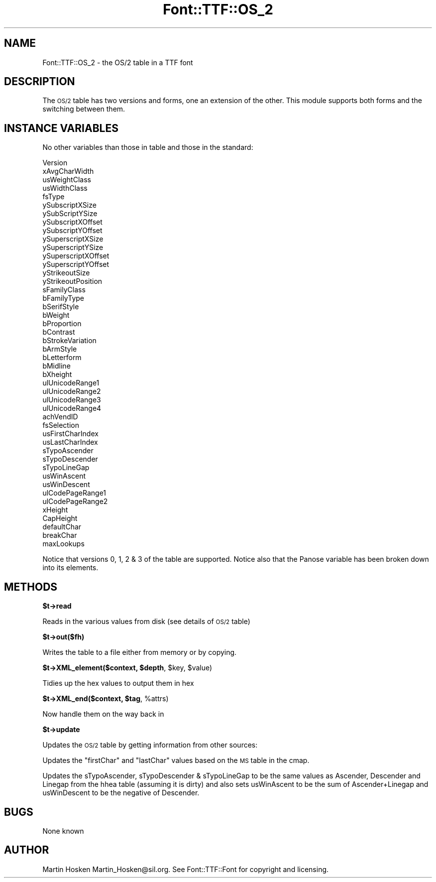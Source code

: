 .\" Automatically generated by Pod::Man v1.37, Pod::Parser v1.32
.\"
.\" Standard preamble:
.\" ========================================================================
.de Sh \" Subsection heading
.br
.if t .Sp
.ne 5
.PP
\fB\\$1\fR
.PP
..
.de Sp \" Vertical space (when we can't use .PP)
.if t .sp .5v
.if n .sp
..
.de Vb \" Begin verbatim text
.ft CW
.nf
.ne \\$1
..
.de Ve \" End verbatim text
.ft R
.fi
..
.\" Set up some character translations and predefined strings.  \*(-- will
.\" give an unbreakable dash, \*(PI will give pi, \*(L" will give a left
.\" double quote, and \*(R" will give a right double quote.  | will give a
.\" real vertical bar.  \*(C+ will give a nicer C++.  Capital omega is used to
.\" do unbreakable dashes and therefore won't be available.  \*(C` and \*(C'
.\" expand to `' in nroff, nothing in troff, for use with C<>.
.tr \(*W-|\(bv\*(Tr
.ds C+ C\v'-.1v'\h'-1p'\s-2+\h'-1p'+\s0\v'.1v'\h'-1p'
.ie n \{\
.    ds -- \(*W-
.    ds PI pi
.    if (\n(.H=4u)&(1m=24u) .ds -- \(*W\h'-12u'\(*W\h'-12u'-\" diablo 10 pitch
.    if (\n(.H=4u)&(1m=20u) .ds -- \(*W\h'-12u'\(*W\h'-8u'-\"  diablo 12 pitch
.    ds L" ""
.    ds R" ""
.    ds C` ""
.    ds C' ""
'br\}
.el\{\
.    ds -- \|\(em\|
.    ds PI \(*p
.    ds L" ``
.    ds R" ''
'br\}
.\"
.\" If the F register is turned on, we'll generate index entries on stderr for
.\" titles (.TH), headers (.SH), subsections (.Sh), items (.Ip), and index
.\" entries marked with X<> in POD.  Of course, you'll have to process the
.\" output yourself in some meaningful fashion.
.if \nF \{\
.    de IX
.    tm Index:\\$1\t\\n%\t"\\$2"
..
.    nr % 0
.    rr F
.\}
.\"
.\" For nroff, turn off justification.  Always turn off hyphenation; it makes
.\" way too many mistakes in technical documents.
.hy 0
.if n .na
.\"
.\" Accent mark definitions (@(#)ms.acc 1.5 88/02/08 SMI; from UCB 4.2).
.\" Fear.  Run.  Save yourself.  No user-serviceable parts.
.    \" fudge factors for nroff and troff
.if n \{\
.    ds #H 0
.    ds #V .8m
.    ds #F .3m
.    ds #[ \f1
.    ds #] \fP
.\}
.if t \{\
.    ds #H ((1u-(\\\\n(.fu%2u))*.13m)
.    ds #V .6m
.    ds #F 0
.    ds #[ \&
.    ds #] \&
.\}
.    \" simple accents for nroff and troff
.if n \{\
.    ds ' \&
.    ds ` \&
.    ds ^ \&
.    ds , \&
.    ds ~ ~
.    ds /
.\}
.if t \{\
.    ds ' \\k:\h'-(\\n(.wu*8/10-\*(#H)'\'\h"|\\n:u"
.    ds ` \\k:\h'-(\\n(.wu*8/10-\*(#H)'\`\h'|\\n:u'
.    ds ^ \\k:\h'-(\\n(.wu*10/11-\*(#H)'^\h'|\\n:u'
.    ds , \\k:\h'-(\\n(.wu*8/10)',\h'|\\n:u'
.    ds ~ \\k:\h'-(\\n(.wu-\*(#H-.1m)'~\h'|\\n:u'
.    ds / \\k:\h'-(\\n(.wu*8/10-\*(#H)'\z\(sl\h'|\\n:u'
.\}
.    \" troff and (daisy-wheel) nroff accents
.ds : \\k:\h'-(\\n(.wu*8/10-\*(#H+.1m+\*(#F)'\v'-\*(#V'\z.\h'.2m+\*(#F'.\h'|\\n:u'\v'\*(#V'
.ds 8 \h'\*(#H'\(*b\h'-\*(#H'
.ds o \\k:\h'-(\\n(.wu+\w'\(de'u-\*(#H)/2u'\v'-.3n'\*(#[\z\(de\v'.3n'\h'|\\n:u'\*(#]
.ds d- \h'\*(#H'\(pd\h'-\w'~'u'\v'-.25m'\f2\(hy\fP\v'.25m'\h'-\*(#H'
.ds D- D\\k:\h'-\w'D'u'\v'-.11m'\z\(hy\v'.11m'\h'|\\n:u'
.ds th \*(#[\v'.3m'\s+1I\s-1\v'-.3m'\h'-(\w'I'u*2/3)'\s-1o\s+1\*(#]
.ds Th \*(#[\s+2I\s-2\h'-\w'I'u*3/5'\v'-.3m'o\v'.3m'\*(#]
.ds ae a\h'-(\w'a'u*4/10)'e
.ds Ae A\h'-(\w'A'u*4/10)'E
.    \" corrections for vroff
.if v .ds ~ \\k:\h'-(\\n(.wu*9/10-\*(#H)'\s-2\u~\d\s+2\h'|\\n:u'
.if v .ds ^ \\k:\h'-(\\n(.wu*10/11-\*(#H)'\v'-.4m'^\v'.4m'\h'|\\n:u'
.    \" for low resolution devices (crt and lpr)
.if \n(.H>23 .if \n(.V>19 \
\{\
.    ds : e
.    ds 8 ss
.    ds o a
.    ds d- d\h'-1'\(ga
.    ds D- D\h'-1'\(hy
.    ds th \o'bp'
.    ds Th \o'LP'
.    ds ae ae
.    ds Ae AE
.\}
.rm #[ #] #H #V #F C
.\" ========================================================================
.\"
.IX Title "Font::TTF::OS_2 3"
.TH Font::TTF::OS_2 3 "2011-10-12" "perl v5.8.8" "User Contributed Perl Documentation"
.SH "NAME"
Font::TTF::OS_2 \- the OS/2 table in a TTF font
.SH "DESCRIPTION"
.IX Header "DESCRIPTION"
The \s-1OS/2\s0 table has two versions and forms, one an extension of the other. This
module supports both forms and the switching between them.
.SH "INSTANCE VARIABLES"
.IX Header "INSTANCE VARIABLES"
No other variables than those in table and those in the standard:
.PP
.Vb 46
\&    Version
\&    xAvgCharWidth
\&    usWeightClass
\&    usWidthClass
\&    fsType
\&    ySubscriptXSize
\&    ySubScriptYSize
\&    ySubscriptXOffset
\&    ySubscriptYOffset
\&    ySuperscriptXSize
\&    ySuperscriptYSize
\&    ySuperscriptXOffset
\&    ySuperscriptYOffset
\&    yStrikeoutSize
\&    yStrikeoutPosition
\&    sFamilyClass
\&    bFamilyType
\&    bSerifStyle
\&    bWeight
\&    bProportion
\&    bContrast
\&    bStrokeVariation
\&    bArmStyle
\&    bLetterform
\&    bMidline
\&    bXheight
\&    ulUnicodeRange1
\&    ulUnicodeRange2
\&    ulUnicodeRange3
\&    ulUnicodeRange4
\&    achVendID
\&    fsSelection
\&    usFirstCharIndex
\&    usLastCharIndex
\&    sTypoAscender
\&    sTypoDescender
\&    sTypoLineGap
\&    usWinAscent
\&    usWinDescent
\&    ulCodePageRange1
\&    ulCodePageRange2
\&    xHeight
\&    CapHeight
\&    defaultChar
\&    breakChar
\&    maxLookups
.Ve
.PP
Notice that versions 0, 1, 2 & 3 of the table are supported. Notice also that the
Panose variable has been broken down into its elements.
.SH "METHODS"
.IX Header "METHODS"
.Sh "$t\->read"
.IX Subsection "$t->read"
Reads in the various values from disk (see details of \s-1OS/2\s0 table)
.Sh "$t\->out($fh)"
.IX Subsection "$t->out($fh)"
Writes the table to a file either from memory or by copying.
.ie n .Sh "$t\->XML_element($context, $depth\fP, \f(CW$key\fP, \f(CW$value)"
.el .Sh "$t\->XML_element($context, \f(CW$depth\fP, \f(CW$key\fP, \f(CW$value\fP)"
.IX Subsection "$t->XML_element($context, $depth, $key, $value)"
Tidies up the hex values to output them in hex
.ie n .Sh "$t\->XML_end($context, $tag\fP, \f(CW%attrs)"
.el .Sh "$t\->XML_end($context, \f(CW$tag\fP, \f(CW%attrs\fP)"
.IX Subsection "$t->XML_end($context, $tag, %attrs)"
Now handle them on the way back in
.Sh "$t\->update"
.IX Subsection "$t->update"
Updates the \s-1OS/2\s0 table by getting information from other sources:
.PP
Updates the \f(CW\*(C`firstChar\*(C'\fR and \f(CW\*(C`lastChar\*(C'\fR values based on the \s-1MS\s0 table in the
cmap.
.PP
Updates the sTypoAscender, sTypoDescender & sTypoLineGap to be the same values
as Ascender, Descender and Linegap from the hhea table (assuming it is dirty)
and also sets usWinAscent to be the sum of Ascender+Linegap and usWinDescent to
be the negative of Descender.
.SH "BUGS"
.IX Header "BUGS"
None known
.SH "AUTHOR"
.IX Header "AUTHOR"
Martin Hosken Martin_Hosken@sil.org. See Font::TTF::Font for copyright and
licensing.
